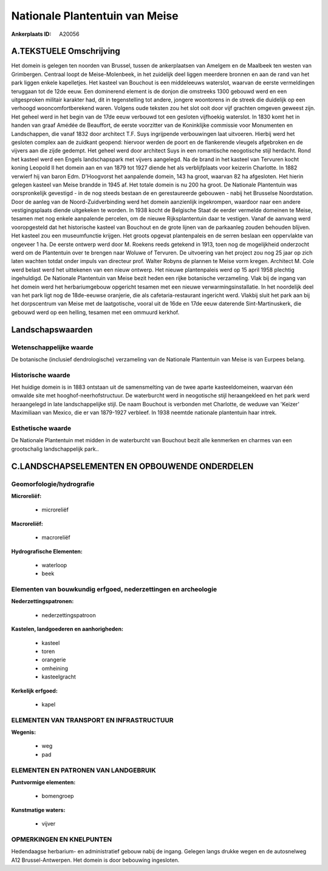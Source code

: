 Nationale Plantentuin van Meise
===============================

:Ankerplaats ID: A20056




A.TEKSTUELE Omschrijving
------------

Het domein is gelegen ten noorden van Brussel, tussen de ankerplaatsen
van Amelgem en de Maalbeek ten westen van Grimbergen. Centraal loopt de
Meise-Molenbeek, in het zuidelijk deel liggen meerdere bronnen en aan de
rand van het park liggen enkele kapelletjes. Het kasteel van Bouchout is
een middeleeuws waterslot, waarvan de eerste vermeldingen teruggaan tot
de 12de eeuw. Een dominerend element is de donjon die omstreeks 1300
gebouwd werd en een uitgesproken militair karakter had, dit in
tegenstelling tot andere, jongere woontorens in de streek die duidelijk
op een verhoogd wooncomfortberekend waren. Volgens oude teksten zou het
slot ooit door vijf grachten omgeven geweest zijn. Het geheel werd in
het begin van de 17de eeuw verbouwd tot een gesloten vijfhoekig
waterslot. In 1830 komt het in handen van graaf Amédée de Beauffort, de
eerste voorzitter van de Koninklijke commissie voor Monumenten en
Landschappen, die vanaf 1832 door architect T.F. Suys ingrijpende
verbouwingen laat uitvoeren. Hierbij werd het gesloten complex aan de
zuidkant geopend: hiervoor werden de poort en de flankerende vleugels
afgebroken en de vijvers aan die zijde gedempt. Het geheel werd door
architect Suys in een romantische neogotische stijl herdacht. Rond het
kasteel werd een Engels landschapspark met vijvers aangelegd. Na de
brand in het kasteel van Tervuren kocht koning Leopold II het domein aan
en van 1879 tot 1927 diende het als verblijfplaats voor keizerin
Charlotte. In 1882 verwierf hij van baron Edm. D'Hoogvorst het
aanpalende domein, 143 ha groot, waarvan 82 ha afgesloten. Het hierin
gelegen kasteel van Meise brandde in 1945 af. Het totale domein is nu
200 ha groot. De Nationale Plantentuin was oorspronkelijk gevestigd - in
de nog steeds bestaan de en gerestaureerde gebouwen - nabij het
Brusselse Noordstation. Door de aanleg van de Noord-Zuidverbinding werd
het domein aanzienlijk ingekrompen, waardoor naar een andere
vestigingsplaats diende uitgekeken te worden. In 1938 kocht de Belgische
Staat de eerder vermelde domeinen te Meise, tesamen met nog enkele
aanpalende percelen, om de nieuwe Rijksplantentuin daar te vestigen.
Vanaf de aanvang werd vooropgesteld dat het historische kasteel van
Bouchout en de grote lijnen van de parkaanleg zouden behouden blijven.
Het kasteel zou een museumfunctie krijgen. Het groots opgevat
plantenpaleis en de serren beslaan een oppervlakte van ongeveer 1 ha. De
eerste ontwerp werd door M. Roekens reeds getekend in 1913, toen nog de
mogelijkheid onderzocht werd om de Plantentuin over te brengen naar
Woluwe of Tervuren. De uitvoering van het project zou nog 25 jaar op
zich laten wachten totdat onder impuls van directeur prof. Walter Robyns
de plannen te Meise vorm kregen. Architect M. Cole werd belast werd het
uittekenen van een nieuw ontwerp. Het nieuwe plantenpaleis werd op 15
april 1958 plechtig ingehuldigd. De Nationale Plantentuin van Meise
bezit heden een rijke botanische verzameling. Vlak bij de ingang van het
domein werd het herbariumgebouw opgericht tesamen met een nieuwe
verwarmingsinstallatie. In het noordelijk deel van het park ligt nog de
18de-eeuwse oranjerie, die als cafetaria-restaurant ingericht werd.
Vlakbij sluit het park aan bij het dorpscentrum van Meise met de
laatgotische, vooral uit de 16de en 17de eeuw daterende
Sint-Martinuskerk, die gebouwd werd op een helling, tesamen met een
ommuurd kerkhof. 



Landschapswaarden
-----------------


Wetenschappelijke waarde
~~~~~~~~~~~~~~~~~~~~~~~~

De botanische (inclusief dendrologische) verzameling van de Nationale
Plantentuin van Meise is van Eurpees belang.

Historische waarde
~~~~~~~~~~~~~~~~~~


Het huidige domein is in 1883 ontstaan uit de samensmelting van de
twee aparte kasteeldomeinen, waarvan één omwalde site met
hooghof-neerhofstructuur. De waterburcht werd in neogotische stijl
heraangekleed en het park werd heraangelegd in late landschappelijke
stijl. De naam Bouchout is verbonden met Charlotte, de weduwe van
'Keizer' Maximiliaan van Mexico, die er van 1879-1927 verbleef. In 1938
neemtde nationale plantentuin haar intrek.

Esthetische waarde
~~~~~~~~~~~~~~~~~~

De Nationale Plantentuin met midden in de
waterburcht van Bouchout bezit alle kenmerken en charmes van een
grootschalig landschappelijk park..



C.LANDSCHAPSELEMENTEN EN OPBOUWENDE ONDERDELEN
--------------------------------------------



Geomorfologie/hydrografie
~~~~~~~~~~~~~~~~~~~~~~~~

**Microreliëf:**

 * microreliëf


**Macroreliëf:**

 * macroreliëf

**Hydrografische Elementen:**

 * waterloop
 * beek



Elementen van bouwkundig erfgoed, nederzettingen en archeologie
~~~~~~~~~~~~~~~~~~~~~~~~~~~~~~~~~~~~~~~~~~~~~~~~~~~~~~~~~~~~~~~

**Nederzettingspatronen:**

 * nederzettingspatroon

**Kastelen, landgoederen en aanhorigheden:**

 * kasteel
 * toren
 * orangerie
 * omheining
 * kasteelgracht


**Kerkelijk erfgoed:**

 * kapel



ELEMENTEN VAN TRANSPORT EN INFRASTRUCTUUR
~~~~~~~~~~~~~~~~~~~~~~~~~~~~~~~~~~~~~~~~~

**Wegenis:**

 * weg
 * pad



ELEMENTEN EN PATRONEN VAN LANDGEBRUIK
~~~~~~~~~~~~~~~~~~~~~~~~~~~~~~~~~~~~~

**Puntvormige elementen:**

 * bomengroep


**Kunstmatige waters:**

 * vijver



OPMERKINGEN EN KNELPUNTEN
~~~~~~~~~~~~~~~~~~~~~~~~

Hedendaagse herbarium- en administratief gebouw nabij de ingang. Gelegen
langs drukke wegen en de autosnelweg A12 Brussel-Antwerpen. Het domein
is door bebouwing ingesloten.
